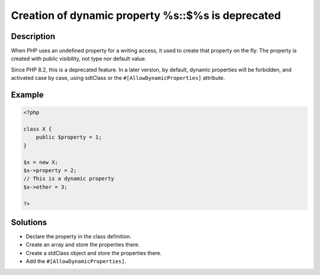 .. _creation-of-dynamic-property-%s::\$%s-is-deprecated:

Creation of dynamic property %s::$%s is deprecated
--------------------------------------------------
 
.. meta::
	:description:
		Creation of dynamic property %s::$%s is deprecated: When PHP uses an undefined property for a writing access, it used to create that property on the fly.
	:og:image: https://php-changed-behaviors.readthedocs.io/en/latest/_static/logo.png
	:og:type: article
	:og:title: Creation of dynamic property %s::$%s is deprecated
	:og:description: When PHP uses an undefined property for a writing access, it used to create that property on the fly
	:og:url: https://php-errors.readthedocs.io/en/latest/messages/creation-of-dynamic-property-%25s%3A%3A%24%25s-is-deprecated.html
	:og:locale: en
	:twitter:card: summary_large_image
	:twitter:site: @exakat
	:twitter:title: Creation of dynamic property %s::$%s is deprecated
	:twitter:description: Creation of dynamic property %s::$%s is deprecated: When PHP uses an undefined property for a writing access, it used to create that property on the fly
	:twitter:creator: @exakat
	:twitter:image:src: https://php-changed-behaviors.readthedocs.io/en/latest/_static/logo.png

.. raw:: html

	<script type="application/ld+json">{"@context":"https:\/\/schema.org","@graph":[{"@type":"WebPage","@id":"https:\/\/php-errors.readthedocs.io\/en\/latest\/tips\/creation-of-dynamic-property-%s::$%s-is-deprecated.html","url":"https:\/\/php-errors.readthedocs.io\/en\/latest\/tips\/creation-of-dynamic-property-%s::$%s-is-deprecated.html","name":"Creation of dynamic property %s::$%s is deprecated","isPartOf":{"@id":"https:\/\/www.exakat.io\/"},"datePublished":"Sun, 16 Feb 2025 12:23:23 +0000","dateModified":"Sun, 16 Feb 2025 12:23:23 +0000","description":"When PHP uses an undefined property for a writing access, it used to create that property on the fly","inLanguage":"en-US","potentialAction":[{"@type":"ReadAction","target":["https:\/\/php-tips.readthedocs.io\/en\/latest\/tips\/creation-of-dynamic-property-%s::$%s-is-deprecated.html"]}]},{"@type":"WebSite","@id":"https:\/\/www.exakat.io\/","url":"https:\/\/www.exakat.io\/","name":"Exakat","description":"Smart PHP static analysis","inLanguage":"en-US"}]}</script>

Description
___________
 
When PHP uses an undefined property for a writing access, it used to create that property on the fly. The property is created with public visibility, not type nor default value. 

Since PHP 8.2, this is a deprecated feature. In a later version, by default, dynamic properties will be forbidden, and activated case by case, using sdtClass or the ``#[AllowDynamicProperties]`` attribute.

Example
_______

.. code-block:: php

   <?php
   
   class X {
       public $property = 1;
   }
   
   $x = new X;
   $x->property = 2;
   // This is a dynamic property
   $x->other = 3;
   
   ?>

Solutions
_________

+ Declare the property in the class definition.
+ Create an array and store the properties there.
+ Create a stdClass object and store the properties there.
+ Add the ``#[AllowDynamicProperties]``.
